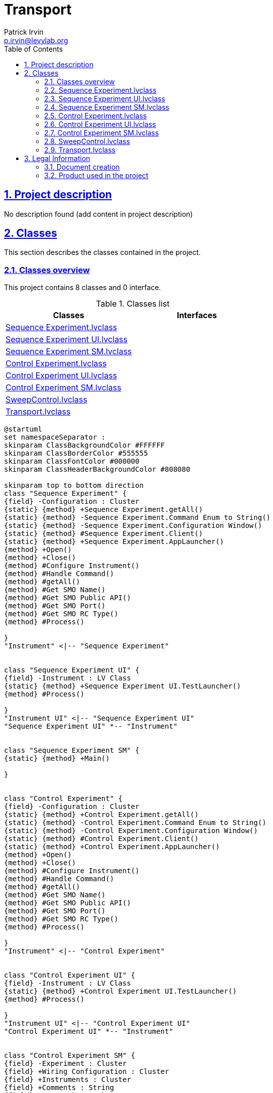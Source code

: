 = Transport
Patrick Irvin <p.irvin@levylab.org>
:doctype: book
:toc: left
:imagesdir: Images
:sectnums: 
:toclevels: 2
:sectanchors: 
:sectlinks: 
:chapter-label: Section

== Project description

No description found (add content in project description)

== Classes

This section describes the classes contained in the project.

=== Classes overview

This project contains 8 classes and 0 interface.

.Classes list
[cols="<.<1d,<.<1d", %autowidth, frame=all, grid=all, stripes=none]
|===
|Classes|Interfaces

|<<Sequence Experiment.lvclass>>
|

|<<Sequence Experiment UI.lvclass>>
|

|<<Sequence Experiment SM.lvclass>>
|

|<<Control Experiment.lvclass>>
|

|<<Control Experiment UI.lvclass>>
|

|<<Control Experiment SM.lvclass>>
|

|<<SweepControl.lvclass>>
|

|<<Transport.lvclass>>
|
|===

[plantuml, format="svg", align="center"]
....
@startuml
set namespaceSeparator :
skinparam ClassBackgroundColor #FFFFFF
skinparam ClassBorderColor #555555
skinparam ClassFontColor #000000
skinparam ClassHeaderBackgroundColor #808080

skinparam top to bottom direction
class "Sequence Experiment" {
{field} -Configuration : Cluster
{static} {method} +Sequence Experiment.getAll()
{static} {method} -Sequence Experiment.Command Enum to String()
{static} {method} -Sequence Experiment.Configuration Window()
{static} {method} #Sequence Experiment.Client()
{static} {method} +Sequence Experiment.AppLauncher()
{method} +Open()
{method} +Close()
{method} #Configure Instrument()
{method} #Handle Command()
{method} #getAll()
{method} #Get SMO Name()
{method} #Get SMO Public API()
{method} #Get SMO Port()
{method} #Get SMO RC Type()
{method} #Process()

}
"Instrument" <|-- "Sequence Experiment"


class "Sequence Experiment UI" {
{field} -Instrument : LV Class
{static} {method} +Sequence Experiment UI.TestLauncher()
{method} #Process()

}
"Instrument UI" <|-- "Sequence Experiment UI"
"Sequence Experiment UI" *-- "Instrument"


class "Sequence Experiment SM" {
{static} {method} +Main()

}


class "Control Experiment" {
{field} -Configuration : Cluster
{static} {method} +Control Experiment.getAll()
{static} {method} -Control Experiment.Command Enum to String()
{static} {method} -Control Experiment.Configuration Window()
{static} {method} #Control Experiment.Client()
{static} {method} +Control Experiment.AppLauncher()
{method} +Open()
{method} +Close()
{method} #Configure Instrument()
{method} #Handle Command()
{method} #getAll()
{method} #Get SMO Name()
{method} #Get SMO Public API()
{method} #Get SMO Port()
{method} #Get SMO RC Type()
{method} #Process()

}
"Instrument" <|-- "Control Experiment"


class "Control Experiment UI" {
{field} -Instrument : LV Class
{static} {method} +Control Experiment UI.TestLauncher()
{method} #Process()

}
"Instrument UI" <|-- "Control Experiment UI"
"Control Experiment UI" *-- "Instrument"


class "Control Experiment SM" {
{field} -Experiment : Cluster
{field} +Wiring Configuration : Cluster
{field} +Instruments : Cluster
{field} +Comments : String
{field} -DAT Path : Path
{field} -dictionary : Datalog
{field} -AWS Credentials : Path
{field} -File Path : Path
{field} -Device Description : String
{static} {method} +Generate Comments()
{static} {method} +Comments.Add D()
{static} {method} +Comments.Add Wiring Description()
{static} {method} +Comments.Add Experiment Description()
{static} {method} +Comments.Add Sweep Description()
{static} {method} +Comments.Add Lockin Description()
{static} {method} +Comments.Create Lockin AO Description()
{static} {method} +Comments.Create Lockin REF Description()
{static} {method} +Comments.Create Lockin Sampling Description()
{static} {method} +D()
{static} {method} +Instrument Class Paths()
{static} {method} +Get Date Time ISO()
{static} {method} +Get Date Time For Filename()
{static} {method} +Find File()
{static} {method} +Load Instrument Classes()
{static} {method} +Multiply Gains()
{static} {method} +ElectrodesLabelsToPickeringChannels()
{static} {method} +Number to Letter()
{static} {method} +Letter to Number()
{static} {method} +DBL Variant or Array Variant to Array()
{static} {method} +D()
{static} {method} +Compare With Pr()
{static} {method} +Reset Counter()
{static} {method} +Open Experiment VI()
{static} {method} +Open Lockin()
{static} {method} +GetLocalComputerName()
{static} {method} +Initialize KH Array()
{static} {method} +Append Dictionary Element()
{static} {method} +Close Dictionary()
{static} {method} +Erase Comments()
{static} {method} +Get Channel Indices()
{static} {method} +Move Existing Config Files()
{static} {method} +Class XML FGV()
{static} {method} +Control Experiment FGV()
{static} {method} +Create Transport DAT File()
{static} {method} +Save Transport DAT File()
{static} {method} +Save Transport DAT File 2D()
{static} {method} +Save Transport ITX File()
{static} {method} +Save Transport TDMS File()
{static} {method} +Upload to S3()
{static} {method} +Save JSON File()
{static} {method} +Pickering 4 Wire PPMS DR Asynchronous()
{static} {method} +Pickering 4 Wire Asynchronous()
{static} {method} +PickeringReadConfig Asynchronous()
{static} {method} +PickeringWriteConfig Asynchronous()
{static} {method} +Asana Dictionary Get Value()
{static} {method} +Asana Dictionary Tasks Get Value()
{static} {method} +Test Upload to S3()
{static} {method} +Test Write()
{static} {method} +Control Experiment SM()
{static} {method} +Tree()

}
"Control Experiment SM" *-- "Instrument.KH7008"
"Control Experiment SM" *-- "Instrument.Lockin"
"Control Experiment SM" *-- "Instrument.Cryostat"
"Control Experiment SM" *-- "Instrument.CBridge"
"Control Experiment SM" *-- "Instrument.OpticalDelayLine"
"Control Experiment SM" *-- "Instrument.Strain"
"Control Experiment SM" *-- "Instrument.VNA"


class "SweepControl" {
{field} -Scan control : Array of Cluster
{field} -Scan parameters : Array of Cluster
{field} -Post action (indexing priority) : Array of Enum {}
{field} -Experiment : Enum {}
{field} -Sorted scan control : Array of Cluster
{field} +Sorted scan parameters : Array of Cluster
{field} +Parameter (Now) : Double Float
{field} +Control Experiment : LV Class
{field} -Scan parameters 2 : Array of Cluster
{field} -Sorted scan parameters 2 : Array of Cluster
{field} -Scan Parameters (now) : Cluster
{field} -Indices : Cluster
{field} -Stop? : Boolean
{field} -Sweep Lockin Array : Array of Cluster
{static} {method} +AppendDBLtoComments()
{static} {method} +Post action()
{static} {method} +Scan action()
{static} {method} +Sort Scan Parameters()
{static} {method} +Create Scan()
{static} {method} +Sweep Control Inner Loop()
{static} {method} +D-Lockin()
{static} {method} +Take Measurement()
{static} {method} +Sweep Control()
{static} {method} +Continuous B sweep()
{static} {method} +Sweep Control Cartesian()
{static} {method} +Sweep Control Loop()
{static} {method} +SweepControl.TestLauncher()
{method} #Process()

}
"SMO" <|-- "SweepControl"
"SweepControl" *-- "Control Experiment SM"


class "Transport" {
{field} +Dependencies : Cluster
{field} -Notifier : Notifier
{static} {method} +Add Braces String()
{static} {method} +Add Braces Array()
{static} {method} +Add Braces()
{static} {method} +Calculate R and G - Four Terminal()
{static} {method} +Calculate R and G - Two Terminal()
{static} {method} +Decimate and Filter()
{static} {method} +GraphLockin_vs_Parameter()
{static} {method} +2D Results to X and Y Arrays()
{static} {method} +Create Keys (AI)()
{static} {method} +Create Keys (AO)()
{static} {method} +Exec State to Append()
{static} {method} +Append Waveform if new()
{static} {method} +IV()
{static} {method} +IV_Sweep()
{static} {method} +Lockin_time()
{static} {method} +Lockin_Vsg()
{static} {method} +Lockin_sweep()
{static} {method} +Lockin_AIWFM_time()
{static} {method} +Lockin()
{static} {method} +THz_TimeDelay()
{static} {method} +Sweep_AIWFM_time()
{static} {method} +Temp Sweep Control()

}
"Transport" *-- "SweepControl"
"Transport" *-- "Control Experiment SM"



@enduml
....

=== Sequence Experiment.lvclass

*Responsibility:*
+++LevyLab Instrument based on JKI SMO (by val).+++


*Version:* 1.0.0.0

[plantuml, format="svg", align="center"]
....
@startuml
set namespaceSeparator :
skinparam ClassBackgroundColor #FFFFFF
skinparam ClassBorderColor #555555
skinparam ClassFontColor #000000
skinparam ClassHeaderBackgroundColor #808080

skinparam top to bottom direction
class "Sequence Experiment" {
{field} -Configuration : Cluster
{static} {method} +Sequence Experiment.getAll()
{static} {method} -Sequence Experiment.Command Enum to String()
{static} {method} -Sequence Experiment.Configuration Window()
{static} {method} #Sequence Experiment.Client()
{static} {method} +Sequence Experiment.AppLauncher()
{method} +Open()
{method} +Close()
{method} #Configure Instrument()
{method} #Handle Command()
{method} #getAll()
{method} #Get SMO Name()
{method} #Get SMO Public API()
{method} #Get SMO Port()
{method} #Get SMO RC Type()
{method} #Process()

}
"Instrument" <|-- "Sequence Experiment"



@enduml
....

.Functions (non private scope only)
[cols="<.<4d,<.<8a,<.<12d,<.<1a,<.<1a,<.<1a", %autowidth, frame=all, grid=all, stripes=none]
|===
|Name|Connector pane|Description|S.|R.|I.

|Open
|:imgpath: Sequence_Experiment.lvclass_Open.vi__.png
image:{imgpath}[Sequence Experiment.lvclass:Open.vi]
|No description found (add content in vi description)
|:imgpath: empty.png
image:{imgpath}[empty.png]
|:imgpath: empty.png
image:{imgpath}[empty.png]
|:imgpath: empty.png
image:{imgpath}[empty.png]

|Close
|:imgpath: Sequence_Experiment.lvclass_Close.vi__.png
image:{imgpath}[Sequence Experiment.lvclass:Close.vi]
|No description found (add content in vi description)
|:imgpath: empty.png
image:{imgpath}[empty.png]
|:imgpath: empty.png
image:{imgpath}[empty.png]
|:imgpath: empty.png
image:{imgpath}[empty.png]

|Sequence Experiment.getAll
|:imgpath: Sequence_Experiment.lvclass_Sequence_Experiment.getAll.vi__.png
image:{imgpath}[Sequence Experiment.lvclass:Sequence Experiment.getAll.vi]
|No description found (add content in vi description)
|:imgpath: empty.png
image:{imgpath}[empty.png]
|:imgpath: empty.png
image:{imgpath}[empty.png]
|:imgpath: empty.png
image:{imgpath}[empty.png]

|Configure Instrument
|:imgpath: Sequence_Experiment.lvclass_Configure_Instrument.vi__.png
image:{imgpath}[Sequence Experiment.lvclass:Configure Instrument.vi]
|No description found (add content in vi description)
|:imgpath: scope-protected.png
image:{imgpath}[scope-protected.png]
|:imgpath: empty.png
image:{imgpath}[empty.png]
|:imgpath: empty.png
image:{imgpath}[empty.png]

|Handle Command
|:imgpath: Sequence_Experiment.lvclass_Handle_Command.vi__.png
image:{imgpath}[Sequence Experiment.lvclass:Handle Command.vi]
|No description found (add content in vi description)
|:imgpath: scope-protected.png
image:{imgpath}[scope-protected.png]
|:imgpath: empty.png
image:{imgpath}[empty.png]
|:imgpath: empty.png
image:{imgpath}[empty.png]

|getAll
|:imgpath: Sequence_Experiment.lvclass_getAll.vi__.png
image:{imgpath}[Sequence Experiment.lvclass:getAll.vi]
|No description found (add content in vi description)
|:imgpath: scope-protected.png
image:{imgpath}[scope-protected.png]
|:imgpath: empty.png
image:{imgpath}[empty.png]
|:imgpath: empty.png
image:{imgpath}[empty.png]

|Get SMO Name
|:imgpath: Sequence_Experiment.lvclass_Get_SMO_Name.vi__.png
image:{imgpath}[Sequence Experiment.lvclass:Get SMO Name.vi]
|No description found (add content in vi description)
|:imgpath: scope-protected.png
image:{imgpath}[scope-protected.png]
|:imgpath: empty.png
image:{imgpath}[empty.png]
|:imgpath: empty.png
image:{imgpath}[empty.png]

|Get SMO Public API
|:imgpath: Sequence_Experiment.lvclass_Get_SMO_Public_API.vi__.png
image:{imgpath}[Sequence Experiment.lvclass:Get SMO Public API.vi]
|No description found (add content in vi description)
|:imgpath: scope-protected.png
image:{imgpath}[scope-protected.png]
|:imgpath: empty.png
image:{imgpath}[empty.png]
|:imgpath: empty.png
image:{imgpath}[empty.png]

|Get SMO Port
|:imgpath: Sequence_Experiment.lvclass_Get_SMO_Port.vi__.png
image:{imgpath}[Sequence Experiment.lvclass:Get SMO Port.vi]
|No description found (add content in vi description)
|:imgpath: scope-protected.png
image:{imgpath}[scope-protected.png]
|:imgpath: empty.png
image:{imgpath}[empty.png]
|:imgpath: empty.png
image:{imgpath}[empty.png]

|Get SMO RC Type
|:imgpath: Sequence_Experiment.lvclass_Get_SMO_RC_Type.vi__.png
image:{imgpath}[Sequence Experiment.lvclass:Get SMO RC Type.vi]
|No description found (add content in vi description)
|:imgpath: scope-protected.png
image:{imgpath}[scope-protected.png]
|:imgpath: empty.png
image:{imgpath}[empty.png]
|:imgpath: empty.png
image:{imgpath}[empty.png]

|Read Configuration File
|:imgpath: Sequence_Experiment.lvclass_Read_Configuration_File.vi__.png
image:{imgpath}[Sequence Experiment.lvclass:Read Configuration File.vi]
|No description found (add content in vi description)
|:imgpath: scope-protected.png
image:{imgpath}[scope-protected.png]
|:imgpath: empty.png
image:{imgpath}[empty.png]
|:imgpath: empty.png
image:{imgpath}[empty.png]

|Write Configuration File
|:imgpath: Sequence_Experiment.lvclass_Write_Configuration_File.vi__.png
image:{imgpath}[Sequence Experiment.lvclass:Write Configuration File.vi]
|No description found (add content in vi description)
|:imgpath: scope-protected.png
image:{imgpath}[scope-protected.png]
|:imgpath: empty.png
image:{imgpath}[empty.png]
|:imgpath: empty.png
image:{imgpath}[empty.png]

|Sequence Experiment.Client
|:imgpath: Sequence_Experiment.lvclass_Sequence_Experiment.Client.vi__.png
image:{imgpath}[Sequence Experiment.lvclass:Sequence Experiment.Client.vi]
|No description found (add content in vi description)
|:imgpath: scope-protected.png
image:{imgpath}[scope-protected.png]
|:imgpath: empty.png
image:{imgpath}[empty.png]
|:imgpath: empty.png
image:{imgpath}[empty.png]

|Process
|:imgpath: Sequence_Experiment.lvclass_Process.vi__.png
image:{imgpath}[Sequence Experiment.lvclass:Process.vi]
|
+++---------------------------------------------------------------+++
+++JKI State Machine Objects™+++
+++http://jki.net/state-machine-objects/+++
+++Copyright (C) 2005-2015, JKI <info@jki.net>+++
+++ALL RIGHTS RESERVED+++

|:imgpath: scope-protected.png
image:{imgpath}[scope-protected.png]
|:imgpath: reentrancy-shared.png
image:{imgpath}[reentrancy-shared.png]
|:imgpath: empty.png
image:{imgpath}[empty.png]

|Sequence Experiment.AppLauncher
|:imgpath: Sequence_Experiment.lvclass_Sequence_Experiment.AppLauncher.vi__.png
image:{imgpath}[Sequence Experiment.lvclass:Sequence Experiment.AppLauncher.vi]
|No description found (add content in vi description)
|:imgpath: empty.png
image:{imgpath}[empty.png]
|:imgpath: empty.png
image:{imgpath}[empty.png]
|:imgpath: empty.png
image:{imgpath}[empty.png]
|===

**S**cope: image:scope-protected.png[] -> Protected | image:scope-community.png[] -> Community

**R**eentrancy: image:reentrancy-preallocated.png[] -> Preallocated reentrancy | image:reentrancy-shared.png[] -> Shared reentrancy

**I**nlining: image:inlined.png[] -> Inlined

=== Sequence Experiment UI.lvclass

*Responsibility:*
+++LevyLab Instrument UI class that inherits from SMO.UI.+++


*Version:* 1.0.0.0

[plantuml, format="svg", align="center"]
....
@startuml
set namespaceSeparator :
skinparam ClassBackgroundColor #FFFFFF
skinparam ClassBorderColor #555555
skinparam ClassFontColor #000000
skinparam ClassHeaderBackgroundColor #808080

skinparam top to bottom direction
class "Sequence Experiment UI" {
{field} -Instrument : LV Class
{static} {method} +Sequence Experiment UI.TestLauncher()
{method} #Process()

}
"Instrument UI" <|-- "Sequence Experiment UI"
"Sequence Experiment UI" *-- "Instrument"



@enduml
....

.Functions (non private scope only)
[cols="<.<4d,<.<8a,<.<12d,<.<1a,<.<1a,<.<1a", %autowidth, frame=all, grid=all, stripes=none]
|===
|Name|Connector pane|Description|S.|R.|I.

|Process
|:imgpath: Sequence_Experiment_UI.lvclass_Process.vi__.png
image:{imgpath}[Sequence Experiment UI.lvclass:Process.vi]
|
+++---------------------------------------------------------------+++
+++JKI State Machine Objects™+++
+++http://jki.net/state-machine-objects/+++
+++Copyright (C) 2005-2015, JKI <info@jki.net>+++
+++ALL RIGHTS RESERVEDJKI State Machine Objects (SMO) 1.0.0.5+++

+++JKI - JKI+++

+++Copyright (c) 2016, JKI+++

|:imgpath: scope-protected.png
image:{imgpath}[scope-protected.png]
|:imgpath: reentrancy-shared.png
image:{imgpath}[reentrancy-shared.png]
|:imgpath: empty.png
image:{imgpath}[empty.png]

|Sequence Experiment UI.TestLauncher
|:imgpath: Sequence_Experiment_UI.lvclass_Sequence_Experiment_UI.TestLauncher.vi__.png
image:{imgpath}[Sequence Experiment UI.lvclass:Sequence Experiment UI.TestLauncher.vi]
|+++JKI State Machine Objects (SMO) 1.0.0.5+++

+++JKI - JKI+++

+++Copyright (c) 2016, JKI+++

|:imgpath: empty.png
image:{imgpath}[empty.png]
|:imgpath: empty.png
image:{imgpath}[empty.png]
|:imgpath: empty.png
image:{imgpath}[empty.png]
|===

**S**cope: image:scope-protected.png[] -> Protected | image:scope-community.png[] -> Community

**R**eentrancy: image:reentrancy-preallocated.png[] -> Preallocated reentrancy | image:reentrancy-shared.png[] -> Shared reentrancy

**I**nlining: image:inlined.png[] -> Inlined

=== Sequence Experiment SM.lvclass

*Responsibility:*
No description found (add content in lvclass description)

*Version:* 1.0.0.0

[plantuml, format="svg", align="center"]
....
@startuml
set namespaceSeparator :
skinparam ClassBackgroundColor #FFFFFF
skinparam ClassBorderColor #555555
skinparam ClassFontColor #000000
skinparam ClassHeaderBackgroundColor #808080

skinparam top to bottom direction
class "Sequence Experiment SM" {
{static} {method} +Main()

}



@enduml
....

.Functions (non private scope only)
[cols="<.<4d,<.<8a,<.<12d,<.<1a,<.<1a,<.<1a", %autowidth, frame=all, grid=all, stripes=none]
|===
|Name|Connector pane|Description|S.|R.|I.

|Main
|:imgpath: Sequence_Experiment_SM.lvclass_Main.vi__.png
image:{imgpath}[Sequence Experiment SM.lvclass:Main.vi]
|No description found (add content in vi description)
|:imgpath: empty.png
image:{imgpath}[empty.png]
|:imgpath: empty.png
image:{imgpath}[empty.png]
|:imgpath: empty.png
image:{imgpath}[empty.png]
|===

**S**cope: image:scope-protected.png[] -> Protected | image:scope-community.png[] -> Community

**R**eentrancy: image:reentrancy-preallocated.png[] -> Preallocated reentrancy | image:reentrancy-shared.png[] -> Shared reentrancy

**I**nlining: image:inlined.png[] -> Inlined

=== Control Experiment.lvclass

*Responsibility:*
+++LevyLab Instrument based on JKI SMO (by val).+++


*Version:* 1.0.0.0

[plantuml, format="svg", align="center"]
....
@startuml
set namespaceSeparator :
skinparam ClassBackgroundColor #FFFFFF
skinparam ClassBorderColor #555555
skinparam ClassFontColor #000000
skinparam ClassHeaderBackgroundColor #808080

skinparam top to bottom direction
class "Control Experiment" {
{field} -Configuration : Cluster
{static} {method} +Control Experiment.getAll()
{static} {method} -Control Experiment.Command Enum to String()
{static} {method} -Control Experiment.Configuration Window()
{static} {method} #Control Experiment.Client()
{static} {method} +Control Experiment.AppLauncher()
{method} +Open()
{method} +Close()
{method} #Configure Instrument()
{method} #Handle Command()
{method} #getAll()
{method} #Get SMO Name()
{method} #Get SMO Public API()
{method} #Get SMO Port()
{method} #Get SMO RC Type()
{method} #Process()

}
"Instrument" <|-- "Control Experiment"



@enduml
....

.Functions (non private scope only)
[cols="<.<4d,<.<8a,<.<12d,<.<1a,<.<1a,<.<1a", %autowidth, frame=all, grid=all, stripes=none]
|===
|Name|Connector pane|Description|S.|R.|I.

|Open
|:imgpath: Control_Experiment.lvclass_Open.vi__.png
image:{imgpath}[Control Experiment.lvclass:Open.vi]
|No description found (add content in vi description)
|:imgpath: empty.png
image:{imgpath}[empty.png]
|:imgpath: empty.png
image:{imgpath}[empty.png]
|:imgpath: empty.png
image:{imgpath}[empty.png]

|Close
|:imgpath: Control_Experiment.lvclass_Close.vi__.png
image:{imgpath}[Control Experiment.lvclass:Close.vi]
|No description found (add content in vi description)
|:imgpath: empty.png
image:{imgpath}[empty.png]
|:imgpath: empty.png
image:{imgpath}[empty.png]
|:imgpath: empty.png
image:{imgpath}[empty.png]

|Control Experiment.getAll
|:imgpath: Control_Experiment.lvclass_Control_Experiment.getAll.vi__.png
image:{imgpath}[Control Experiment.lvclass:Control Experiment.getAll.vi]
|No description found (add content in vi description)
|:imgpath: empty.png
image:{imgpath}[empty.png]
|:imgpath: empty.png
image:{imgpath}[empty.png]
|:imgpath: empty.png
image:{imgpath}[empty.png]

|Configure Instrument
|:imgpath: Control_Experiment.lvclass_Configure_Instrument.vi__.png
image:{imgpath}[Control Experiment.lvclass:Configure Instrument.vi]
|No description found (add content in vi description)
|:imgpath: scope-protected.png
image:{imgpath}[scope-protected.png]
|:imgpath: empty.png
image:{imgpath}[empty.png]
|:imgpath: empty.png
image:{imgpath}[empty.png]

|Handle Command
|:imgpath: Control_Experiment.lvclass_Handle_Command.vi__.png
image:{imgpath}[Control Experiment.lvclass:Handle Command.vi]
|No description found (add content in vi description)
|:imgpath: scope-protected.png
image:{imgpath}[scope-protected.png]
|:imgpath: empty.png
image:{imgpath}[empty.png]
|:imgpath: empty.png
image:{imgpath}[empty.png]

|getAll
|:imgpath: Control_Experiment.lvclass_getAll.vi__.png
image:{imgpath}[Control Experiment.lvclass:getAll.vi]
|No description found (add content in vi description)
|:imgpath: scope-protected.png
image:{imgpath}[scope-protected.png]
|:imgpath: empty.png
image:{imgpath}[empty.png]
|:imgpath: empty.png
image:{imgpath}[empty.png]

|Get SMO Name
|:imgpath: Control_Experiment.lvclass_Get_SMO_Name.vi__.png
image:{imgpath}[Control Experiment.lvclass:Get SMO Name.vi]
|No description found (add content in vi description)
|:imgpath: scope-protected.png
image:{imgpath}[scope-protected.png]
|:imgpath: empty.png
image:{imgpath}[empty.png]
|:imgpath: empty.png
image:{imgpath}[empty.png]

|Get SMO Public API
|:imgpath: Control_Experiment.lvclass_Get_SMO_Public_API.vi__.png
image:{imgpath}[Control Experiment.lvclass:Get SMO Public API.vi]
|No description found (add content in vi description)
|:imgpath: scope-protected.png
image:{imgpath}[scope-protected.png]
|:imgpath: empty.png
image:{imgpath}[empty.png]
|:imgpath: empty.png
image:{imgpath}[empty.png]

|Get SMO Port
|:imgpath: Control_Experiment.lvclass_Get_SMO_Port.vi__.png
image:{imgpath}[Control Experiment.lvclass:Get SMO Port.vi]
|No description found (add content in vi description)
|:imgpath: scope-protected.png
image:{imgpath}[scope-protected.png]
|:imgpath: empty.png
image:{imgpath}[empty.png]
|:imgpath: empty.png
image:{imgpath}[empty.png]

|Get SMO RC Type
|:imgpath: Control_Experiment.lvclass_Get_SMO_RC_Type.vi__.png
image:{imgpath}[Control Experiment.lvclass:Get SMO RC Type.vi]
|No description found (add content in vi description)
|:imgpath: scope-protected.png
image:{imgpath}[scope-protected.png]
|:imgpath: empty.png
image:{imgpath}[empty.png]
|:imgpath: empty.png
image:{imgpath}[empty.png]

|Read Configuration File
|:imgpath: Control_Experiment.lvclass_Read_Configuration_File.vi__.png
image:{imgpath}[Control Experiment.lvclass:Read Configuration File.vi]
|No description found (add content in vi description)
|:imgpath: scope-protected.png
image:{imgpath}[scope-protected.png]
|:imgpath: empty.png
image:{imgpath}[empty.png]
|:imgpath: empty.png
image:{imgpath}[empty.png]

|Write Configuration File
|:imgpath: Control_Experiment.lvclass_Write_Configuration_File.vi__.png
image:{imgpath}[Control Experiment.lvclass:Write Configuration File.vi]
|No description found (add content in vi description)
|:imgpath: scope-protected.png
image:{imgpath}[scope-protected.png]
|:imgpath: empty.png
image:{imgpath}[empty.png]
|:imgpath: empty.png
image:{imgpath}[empty.png]

|Control Experiment.Client
|:imgpath: Control_Experiment.lvclass_Control_Experiment.Client.vi__.png
image:{imgpath}[Control Experiment.lvclass:Control Experiment.Client.vi]
|No description found (add content in vi description)
|:imgpath: scope-protected.png
image:{imgpath}[scope-protected.png]
|:imgpath: empty.png
image:{imgpath}[empty.png]
|:imgpath: empty.png
image:{imgpath}[empty.png]

|Process
|:imgpath: Control_Experiment.lvclass_Process.vi__.png
image:{imgpath}[Control Experiment.lvclass:Process.vi]
|
+++---------------------------------------------------------------+++
+++JKI State Machine Objects™+++
+++http://jki.net/state-machine-objects/+++
+++Copyright (C) 2005-2015, JKI <info@jki.net>+++
+++ALL RIGHTS RESERVED+++

|:imgpath: scope-protected.png
image:{imgpath}[scope-protected.png]
|:imgpath: reentrancy-shared.png
image:{imgpath}[reentrancy-shared.png]
|:imgpath: empty.png
image:{imgpath}[empty.png]

|Control Experiment.AppLauncher
|:imgpath: Control_Experiment.lvclass_Control_Experiment.AppLauncher.vi__.png
image:{imgpath}[Control Experiment.lvclass:Control Experiment.AppLauncher.vi]
|No description found (add content in vi description)
|:imgpath: empty.png
image:{imgpath}[empty.png]
|:imgpath: empty.png
image:{imgpath}[empty.png]
|:imgpath: empty.png
image:{imgpath}[empty.png]
|===

**S**cope: image:scope-protected.png[] -> Protected | image:scope-community.png[] -> Community

**R**eentrancy: image:reentrancy-preallocated.png[] -> Preallocated reentrancy | image:reentrancy-shared.png[] -> Shared reentrancy

**I**nlining: image:inlined.png[] -> Inlined

=== Control Experiment UI.lvclass

*Responsibility:*
+++LevyLab Instrument UI class that inherits from SMO.UI.+++


*Version:* 1.0.0.0

[plantuml, format="svg", align="center"]
....
@startuml
set namespaceSeparator :
skinparam ClassBackgroundColor #FFFFFF
skinparam ClassBorderColor #555555
skinparam ClassFontColor #000000
skinparam ClassHeaderBackgroundColor #808080

skinparam top to bottom direction
class "Control Experiment UI" {
{field} -Instrument : LV Class
{static} {method} +Control Experiment UI.TestLauncher()
{method} #Process()

}
"Instrument UI" <|-- "Control Experiment UI"
"Control Experiment UI" *-- "Instrument"



@enduml
....

.Functions (non private scope only)
[cols="<.<4d,<.<8a,<.<12d,<.<1a,<.<1a,<.<1a", %autowidth, frame=all, grid=all, stripes=none]
|===
|Name|Connector pane|Description|S.|R.|I.

|Process
|:imgpath: Control_Experiment_UI.lvclass_Process.vi__.png
image:{imgpath}[Control Experiment UI.lvclass:Process.vi]
|
+++---------------------------------------------------------------+++
+++JKI State Machine Objects™+++
+++http://jki.net/state-machine-objects/+++
+++Copyright (C) 2005-2015, JKI <info@jki.net>+++
+++ALL RIGHTS RESERVEDJKI State Machine Objects (SMO) 1.0.0.5+++

+++JKI - JKI+++

+++Copyright (c) 2016, JKI+++

|:imgpath: scope-protected.png
image:{imgpath}[scope-protected.png]
|:imgpath: reentrancy-shared.png
image:{imgpath}[reentrancy-shared.png]
|:imgpath: empty.png
image:{imgpath}[empty.png]

|Control Experiment UI.TestLauncher
|:imgpath: Control_Experiment_UI.lvclass_Control_Experiment_UI.TestLauncher.vi__.png
image:{imgpath}[Control Experiment UI.lvclass:Control Experiment UI.TestLauncher.vi]
|+++JKI State Machine Objects (SMO) 1.0.0.5+++

+++JKI - JKI+++

+++Copyright (c) 2016, JKI+++

|:imgpath: empty.png
image:{imgpath}[empty.png]
|:imgpath: empty.png
image:{imgpath}[empty.png]
|:imgpath: empty.png
image:{imgpath}[empty.png]
|===

**S**cope: image:scope-protected.png[] -> Protected | image:scope-community.png[] -> Community

**R**eentrancy: image:reentrancy-preallocated.png[] -> Preallocated reentrancy | image:reentrancy-shared.png[] -> Shared reentrancy

**I**nlining: image:inlined.png[] -> Inlined

=== Control Experiment SM.lvclass

*Responsibility:*
No description found (add content in lvclass description)

*Version:* 1.0.0.0

[plantuml, format="svg", align="center"]
....
@startuml
set namespaceSeparator :
skinparam ClassBackgroundColor #FFFFFF
skinparam ClassBorderColor #555555
skinparam ClassFontColor #000000
skinparam ClassHeaderBackgroundColor #808080

skinparam top to bottom direction
class "Control Experiment SM" {
{field} -Experiment : Cluster
{field} +Wiring Configuration : Cluster
{field} +Instruments : Cluster
{field} +Comments : String
{field} -DAT Path : Path
{field} -dictionary : Datalog
{field} -AWS Credentials : Path
{field} -File Path : Path
{field} -Device Description : String
{static} {method} +Generate Comments()
{static} {method} +Comments.Add D()
{static} {method} +Comments.Add Wiring Description()
{static} {method} +Comments.Add Experiment Description()
{static} {method} +Comments.Add Sweep Description()
{static} {method} +Comments.Add Lockin Description()
{static} {method} +Comments.Create Lockin AO Description()
{static} {method} +Comments.Create Lockin REF Description()
{static} {method} +Comments.Create Lockin Sampling Description()
{static} {method} +D()
{static} {method} +Instrument Class Paths()
{static} {method} +Get Date Time ISO()
{static} {method} +Get Date Time For Filename()
{static} {method} +Find File()
{static} {method} +Load Instrument Classes()
{static} {method} +Multiply Gains()
{static} {method} +ElectrodesLabelsToPickeringChannels()
{static} {method} +Number to Letter()
{static} {method} +Letter to Number()
{static} {method} +DBL Variant or Array Variant to Array()
{static} {method} +D()
{static} {method} +Compare With Pr()
{static} {method} +Reset Counter()
{static} {method} +Open Experiment VI()
{static} {method} +Open Lockin()
{static} {method} +GetLocalComputerName()
{static} {method} +Initialize KH Array()
{static} {method} +Append Dictionary Element()
{static} {method} +Close Dictionary()
{static} {method} +Erase Comments()
{static} {method} +Get Channel Indices()
{static} {method} +Move Existing Config Files()
{static} {method} +Class XML FGV()
{static} {method} +Control Experiment FGV()
{static} {method} +Create Transport DAT File()
{static} {method} +Save Transport DAT File()
{static} {method} +Save Transport DAT File 2D()
{static} {method} +Save Transport ITX File()
{static} {method} +Save Transport TDMS File()
{static} {method} +Upload to S3()
{static} {method} +Save JSON File()
{static} {method} +Pickering 4 Wire PPMS DR Asynchronous()
{static} {method} +Pickering 4 Wire Asynchronous()
{static} {method} +PickeringReadConfig Asynchronous()
{static} {method} +PickeringWriteConfig Asynchronous()
{static} {method} +Asana Dictionary Get Value()
{static} {method} +Asana Dictionary Tasks Get Value()
{static} {method} +Test Upload to S3()
{static} {method} +Test Write()
{static} {method} +Control Experiment SM()
{static} {method} +Tree()

}
"Control Experiment SM" *-- "Instrument.KH7008"
"Control Experiment SM" *-- "Instrument.Lockin"
"Control Experiment SM" *-- "Instrument.Cryostat"
"Control Experiment SM" *-- "Instrument.CBridge"
"Control Experiment SM" *-- "Instrument.OpticalDelayLine"
"Control Experiment SM" *-- "Instrument.Strain"
"Control Experiment SM" *-- "Instrument.VNA"



@enduml
....

.Functions (non private scope only)
[cols="<.<4d,<.<8a,<.<12d,<.<1a,<.<1a,<.<1a", %autowidth, frame=all, grid=all, stripes=none]
|===
|Name|Connector pane|Description|S.|R.|I.

|Generate Comments
|:imgpath: Control_Experiment_SM.lvclass_Generate_Comments.vi__.png
image:{imgpath}[Control Experiment SM.lvclass:Generate Comments.vi]
|No description found (add content in vi description)
|:imgpath: empty.png
image:{imgpath}[empty.png]
|:imgpath: empty.png
image:{imgpath}[empty.png]
|:imgpath: empty.png
image:{imgpath}[empty.png]

|Comments.Add Device Description
|:imgpath: Control_Experiment_SM.lvclass_Comments.Add_Device_Description.vi__.png
image:{imgpath}[Control Experiment SM.lvclass:Comments.Add Device Description.vi]
|No description found (add content in vi description)
|:imgpath: empty.png
image:{imgpath}[empty.png]
|:imgpath: empty.png
image:{imgpath}[empty.png]
|:imgpath: empty.png
image:{imgpath}[empty.png]

|Comments.Add Wiring Description
|:imgpath: Control_Experiment_SM.lvclass_Comments.Add_Wiring_Description.vi__.png
image:{imgpath}[Control Experiment SM.lvclass:Comments.Add Wiring Description.vi]
|No description found (add content in vi description)
|:imgpath: empty.png
image:{imgpath}[empty.png]
|:imgpath: empty.png
image:{imgpath}[empty.png]
|:imgpath: empty.png
image:{imgpath}[empty.png]

|Comments.Add Experiment Description
|:imgpath: Control_Experiment_SM.lvclass_Comments.Add_Experiment_Description.vi__.png
image:{imgpath}[Control Experiment SM.lvclass:Comments.Add Experiment Description.vi]
|No description found (add content in vi description)
|:imgpath: empty.png
image:{imgpath}[empty.png]
|:imgpath: empty.png
image:{imgpath}[empty.png]
|:imgpath: empty.png
image:{imgpath}[empty.png]

|Comments.Add Sweep Description
|:imgpath: Control_Experiment_SM.lvclass_Comments.Add_Sweep_Description.vi__.png
image:{imgpath}[Control Experiment SM.lvclass:Comments.Add Sweep Description.vi]
|No description found (add content in vi description)
|:imgpath: empty.png
image:{imgpath}[empty.png]
|:imgpath: empty.png
image:{imgpath}[empty.png]
|:imgpath: empty.png
image:{imgpath}[empty.png]

|Comments.Add Lockin Description
|:imgpath: Control_Experiment_SM.lvclass_Comments.Add_Lockin_Description.vi__.png
image:{imgpath}[Control Experiment SM.lvclass:Comments.Add Lockin Description.vi]
|No description found (add content in vi description)
|:imgpath: empty.png
image:{imgpath}[empty.png]
|:imgpath: empty.png
image:{imgpath}[empty.png]
|:imgpath: empty.png
image:{imgpath}[empty.png]

|Comments.Create Lockin AO Description
|:imgpath: Control_Experiment_SM.lvclass_Comments.Create_Lockin_AO_Description.vi__.png
image:{imgpath}[Control Experiment SM.lvclass:Comments.Create Lockin AO Description.vi]
|No description found (add content in vi description)
|:imgpath: empty.png
image:{imgpath}[empty.png]
|:imgpath: empty.png
image:{imgpath}[empty.png]
|:imgpath: empty.png
image:{imgpath}[empty.png]

|Comments.Create Lockin REF Description
|:imgpath: Control_Experiment_SM.lvclass_Comments.Create_Lockin_REF_Description.vi__.png
image:{imgpath}[Control Experiment SM.lvclass:Comments.Create Lockin REF Description.vi]
|No description found (add content in vi description)
|:imgpath: empty.png
image:{imgpath}[empty.png]
|:imgpath: empty.png
image:{imgpath}[empty.png]
|:imgpath: empty.png
image:{imgpath}[empty.png]

|Comments.Create Lockin Sampling Description
|:imgpath: Control_Experiment_SM.lvclass_Comments.Create_Lockin_Sampling_Description.vi__.png
image:{imgpath}[Control Experiment SM.lvclass:Comments.Create Lockin Sampling Description.vi]
|No description found (add content in vi description)
|:imgpath: empty.png
image:{imgpath}[empty.png]
|:imgpath: empty.png
image:{imgpath}[empty.png]
|:imgpath: empty.png
image:{imgpath}[empty.png]

|Device and User DSC Paths
|:imgpath: Control_Experiment_SM.lvclass_Device_and_User_DSC_Paths.vi__.png
image:{imgpath}[Control Experiment SM.lvclass:Device and User DSC Paths.vi]
|No description found (add content in vi description)
|:imgpath: empty.png
image:{imgpath}[empty.png]
|:imgpath: empty.png
image:{imgpath}[empty.png]
|:imgpath: empty.png
image:{imgpath}[empty.png]

|Instrument Class Paths
|:imgpath: Control_Experiment_SM.lvclass_Instrument_Class_Paths.vi__.png
image:{imgpath}[Control Experiment SM.lvclass:Instrument Class Paths.vi]
|No description found (add content in vi description)
|:imgpath: empty.png
image:{imgpath}[empty.png]
|:imgpath: empty.png
image:{imgpath}[empty.png]
|:imgpath: empty.png
image:{imgpath}[empty.png]

|Get Date Time ISO
|:imgpath: Control_Experiment_SM.lvclass_Get_Date_Time_ISO.vi__.png
image:{imgpath}[Control Experiment SM.lvclass:Get Date Time ISO.vi]
|No description found (add content in vi description)
|:imgpath: empty.png
image:{imgpath}[empty.png]
|:imgpath: empty.png
image:{imgpath}[empty.png]
|:imgpath: empty.png
image:{imgpath}[empty.png]

|Get Date Time For Filename
|:imgpath: Control_Experiment_SM.lvclass_Get_Date_Time_For_Filename.vi__.png
image:{imgpath}[Control Experiment SM.lvclass:Get Date Time For Filename.vi]
|No description found (add content in vi description)
|:imgpath: empty.png
image:{imgpath}[empty.png]
|:imgpath: empty.png
image:{imgpath}[empty.png]
|:imgpath: empty.png
image:{imgpath}[empty.png]

|Find File
|:imgpath: Control_Experiment_SM.lvclass_Find_File.vi__.png
image:{imgpath}[Control Experiment SM.lvclass:Find File.vi]
|No description found (add content in vi description)
|:imgpath: empty.png
image:{imgpath}[empty.png]
|:imgpath: empty.png
image:{imgpath}[empty.png]
|:imgpath: empty.png
image:{imgpath}[empty.png]

|Load Instrument Classes
|:imgpath: Control_Experiment_SM.lvclass_Load_Instrument_Classes.vi__.png
image:{imgpath}[Control Experiment SM.lvclass:Load Instrument Classes.vi]
|No description found (add content in vi description)
|:imgpath: empty.png
image:{imgpath}[empty.png]
|:imgpath: empty.png
image:{imgpath}[empty.png]
|:imgpath: empty.png
image:{imgpath}[empty.png]

|Multiply Gains
|:imgpath: Control_Experiment_SM.lvclass_Multiply_Gains.vi__.png
image:{imgpath}[Control Experiment SM.lvclass:Multiply Gains.vi]
|No description found (add content in vi description)
|:imgpath: empty.png
image:{imgpath}[empty.png]
|:imgpath: empty.png
image:{imgpath}[empty.png]
|:imgpath: empty.png
image:{imgpath}[empty.png]

|ElectrodesLabelsToPickeringChannels
|:imgpath: Control_Experiment_SM.lvclass_ElectrodesLabelsToPickeringChannels.vi__.png
image:{imgpath}[Control Experiment SM.lvclass:ElectrodesLabelsToPickeringChannels.vi]
|No description found (add content in vi description)
|:imgpath: empty.png
image:{imgpath}[empty.png]
|:imgpath: empty.png
image:{imgpath}[empty.png]
|:imgpath: empty.png
image:{imgpath}[empty.png]

|Number to Letter
|:imgpath: Control_Experiment_SM.lvclass_Number_to_Letter.vi__.png
image:{imgpath}[Control Experiment SM.lvclass:Number to Letter.vi]
|No description found (add content in vi description)
|:imgpath: empty.png
image:{imgpath}[empty.png]
|:imgpath: empty.png
image:{imgpath}[empty.png]
|:imgpath: empty.png
image:{imgpath}[empty.png]

|Letter to Number
|:imgpath: Control_Experiment_SM.lvclass_Letter_to_Number.vi__.png
image:{imgpath}[Control Experiment SM.lvclass:Letter to Number.vi]
|No description found (add content in vi description)
|:imgpath: empty.png
image:{imgpath}[empty.png]
|:imgpath: empty.png
image:{imgpath}[empty.png]
|:imgpath: empty.png
image:{imgpath}[empty.png]

|DBL Variant or Array Variant to Array
|:imgpath: Control_Experiment_SM.lvclass_DBL_Variant_or_Array_Variant_to_Array.vi__.png
image:{imgpath}[Control Experiment SM.lvclass:DBL Variant or Array Variant to Array.vi]
|No description found (add content in vi description)
|:imgpath: empty.png
image:{imgpath}[empty.png]
|:imgpath: empty.png
image:{imgpath}[empty.png]
|:imgpath: empty.png
image:{imgpath}[empty.png]

|Device and User PGSQL Paths
|:imgpath: Control_Experiment_SM.lvclass_Device_and_User_PGSQL_Paths.vi__.png
image:{imgpath}[Control Experiment SM.lvclass:Device and User PGSQL Paths.vi]
|No description found (add content in vi description)
|:imgpath: empty.png
image:{imgpath}[empty.png]
|:imgpath: empty.png
image:{imgpath}[empty.png]
|:imgpath: empty.png
image:{imgpath}[empty.png]

|Compare With Previous
|:imgpath: Control_Experiment_SM.lvclass_Compare_With_Previous.vi__.png
image:{imgpath}[Control Experiment SM.lvclass:Compare With Previous.vi]
|No description found (add content in vi description)
|:imgpath: empty.png
image:{imgpath}[empty.png]
|:imgpath: reentrancy-preallocated.png
image:{imgpath}[reentrancy-preallocated.png]
|:imgpath: empty.png
image:{imgpath}[empty.png]

|Reset Counter
|:imgpath: Control_Experiment_SM.lvclass_Reset_Counter.vi__.png
image:{imgpath}[Control Experiment SM.lvclass:Reset Counter.vi]
|No description found (add content in vi description)
|:imgpath: empty.png
image:{imgpath}[empty.png]
|:imgpath: empty.png
image:{imgpath}[empty.png]
|:imgpath: empty.png
image:{imgpath}[empty.png]

|Open Experiment VI
|:imgpath: Control_Experiment_SM.lvclass_Open_Experiment_VI.vi__.png
image:{imgpath}[Control Experiment SM.lvclass:Open Experiment VI.vi]
|No description found (add content in vi description)
|:imgpath: empty.png
image:{imgpath}[empty.png]
|:imgpath: empty.png
image:{imgpath}[empty.png]
|:imgpath: empty.png
image:{imgpath}[empty.png]

|Open Lockin
|:imgpath: Control_Experiment_SM.lvclass_Open_Lockin.vi__.png
image:{imgpath}[Control Experiment SM.lvclass:Open Lockin.vi]
|No description found (add content in vi description)
|:imgpath: empty.png
image:{imgpath}[empty.png]
|:imgpath: empty.png
image:{imgpath}[empty.png]
|:imgpath: empty.png
image:{imgpath}[empty.png]

|GetLocalComputerName
|:imgpath: Control_Experiment_SM.lvclass_GetLocalComputerName.vi__.png
image:{imgpath}[Control Experiment SM.lvclass:GetLocalComputerName.vi]
|No description found (add content in vi description)
|:imgpath: empty.png
image:{imgpath}[empty.png]
|:imgpath: empty.png
image:{imgpath}[empty.png]
|:imgpath: empty.png
image:{imgpath}[empty.png]

|Initialize KH Array
|:imgpath: Control_Experiment_SM.lvclass_Initialize_KH_Array.vi__.png
image:{imgpath}[Control Experiment SM.lvclass:Initialize KH Array.vi]
|No description found (add content in vi description)
|:imgpath: empty.png
image:{imgpath}[empty.png]
|:imgpath: empty.png
image:{imgpath}[empty.png]
|:imgpath: empty.png
image:{imgpath}[empty.png]

|Write Dictionary Element
|:imgpath: Control_Experiment_SM.lvclass_Write_Dictionary_Element.vi__.png
image:{imgpath}[Control Experiment SM.lvclass:Write Dictionary Element.vi]
|No description found (add content in vi description)
|:imgpath: empty.png
image:{imgpath}[empty.png]
|:imgpath: empty.png
image:{imgpath}[empty.png]
|:imgpath: empty.png
image:{imgpath}[empty.png]

|Write Dictionary Elements (Loop)
|:imgpath: Control_Experiment_SM.lvclass_Write_Dictionary_Elements_(Loop).vi__.png
image:{imgpath}[Control Experiment SM.lvclass:Write Dictionary Elements (Loop).vi]
|No description found (add content in vi description)
|:imgpath: empty.png
image:{imgpath}[empty.png]
|:imgpath: empty.png
image:{imgpath}[empty.png]
|:imgpath: empty.png
image:{imgpath}[empty.png]

|Append Dictionary Element
|:imgpath: Control_Experiment_SM.lvclass_Append_Dictionary_Element.vi__.png
image:{imgpath}[Control Experiment SM.lvclass:Append Dictionary Element.vi]
|No description found (add content in vi description)
|:imgpath: empty.png
image:{imgpath}[empty.png]
|:imgpath: empty.png
image:{imgpath}[empty.png]
|:imgpath: empty.png
image:{imgpath}[empty.png]

|Read All Dictionary Elements
|:imgpath: Control_Experiment_SM.lvclass_Read_All_Dictionary_Elements.vi__.png
image:{imgpath}[Control Experiment SM.lvclass:Read All Dictionary Elements.vi]
|No description found (add content in vi description)
|:imgpath: empty.png
image:{imgpath}[empty.png]
|:imgpath: empty.png
image:{imgpath}[empty.png]
|:imgpath: empty.png
image:{imgpath}[empty.png]

|Close Dictionary
|:imgpath: Control_Experiment_SM.lvclass_Close_Dictionary.vi__.png
image:{imgpath}[Control Experiment SM.lvclass:Close Dictionary.vi]
|No description found (add content in vi description)
|:imgpath: empty.png
image:{imgpath}[empty.png]
|:imgpath: empty.png
image:{imgpath}[empty.png]
|:imgpath: empty.png
image:{imgpath}[empty.png]

|Write Experiment Description
|:imgpath: Control_Experiment_SM.lvclass_Write_Experiment_Description.vi__.png
image:{imgpath}[Control Experiment SM.lvclass:Write Experiment Description.vi]
|No description found (add content in vi description)
|:imgpath: empty.png
image:{imgpath}[empty.png]
|:imgpath: reentrancy-preallocated.png
image:{imgpath}[reentrancy-preallocated.png]
|:imgpath: inlined.png
image:{imgpath}[inlined.png]

|Write Experiment Folder
|:imgpath: Control_Experiment_SM.lvclass_Write_Experiment_Folder.vi__.png
image:{imgpath}[Control Experiment SM.lvclass:Write Experiment Folder.vi]
|No description found (add content in vi description)
|:imgpath: empty.png
image:{imgpath}[empty.png]
|:imgpath: empty.png
image:{imgpath}[empty.png]
|:imgpath: empty.png
image:{imgpath}[empty.png]

|Write Sweep Element
|:imgpath: Control_Experiment_SM.lvclass_Write_Sweep_Element.vi__.png
image:{imgpath}[Control Experiment SM.lvclass:Write Sweep Element.vi]
|No description found (add content in vi description)
|:imgpath: empty.png
image:{imgpath}[empty.png]
|:imgpath: empty.png
image:{imgpath}[empty.png]
|:imgpath: empty.png
image:{imgpath}[empty.png]

|Read Device
|:imgpath: Control_Experiment_SM.lvclass_Read_Device.vi__.png
image:{imgpath}[Control Experiment SM.lvclass:Read Device.vi]
|No description found (add content in vi description)
|:imgpath: empty.png
image:{imgpath}[empty.png]
|:imgpath: reentrancy-preallocated.png
image:{imgpath}[reentrancy-preallocated.png]
|:imgpath: inlined.png
image:{imgpath}[inlined.png]

|Read Experiment Path
|:imgpath: Control_Experiment_SM.lvclass_Read_Experiment_Path.vi__.png
image:{imgpath}[Control Experiment SM.lvclass:Read Experiment Path.vi]
|No description found (add content in vi description)
|:imgpath: empty.png
image:{imgpath}[empty.png]
|:imgpath: reentrancy-preallocated.png
image:{imgpath}[reentrancy-preallocated.png]
|:imgpath: inlined.png
image:{imgpath}[inlined.png]

|Read Experiment Description
|:imgpath: Control_Experiment_SM.lvclass_Read_Experiment_Description.vi__.png
image:{imgpath}[Control Experiment SM.lvclass:Read Experiment Description.vi]
|No description found (add content in vi description)
|:imgpath: empty.png
image:{imgpath}[empty.png]
|:imgpath: reentrancy-preallocated.png
image:{imgpath}[reentrancy-preallocated.png]
|:imgpath: inlined.png
image:{imgpath}[inlined.png]

|Erase Comments
|:imgpath: Control_Experiment_SM.lvclass_Erase_Comments.vi__.png
image:{imgpath}[Control Experiment SM.lvclass:Erase Comments.vi]
|No description found (add content in vi description)
|:imgpath: empty.png
image:{imgpath}[empty.png]
|:imgpath: reentrancy-preallocated.png
image:{imgpath}[reentrancy-preallocated.png]
|:imgpath: inlined.png
image:{imgpath}[inlined.png]

|Read Comments
|:imgpath: Control_Experiment_SM.lvclass_Read_Comments.vi__.png
image:{imgpath}[Control Experiment SM.lvclass:Read Comments.vi]
|No description found (add content in vi description)
|:imgpath: empty.png
image:{imgpath}[empty.png]
|:imgpath: reentrancy-preallocated.png
image:{imgpath}[reentrancy-preallocated.png]
|:imgpath: inlined.png
image:{imgpath}[inlined.png]

|Read Instruments
|:imgpath: Control_Experiment_SM.lvclass_Read_Instruments.vi__.png
image:{imgpath}[Control Experiment SM.lvclass:Read Instruments.vi]
|No description found (add content in vi description)
|:imgpath: empty.png
image:{imgpath}[empty.png]
|:imgpath: empty.png
image:{imgpath}[empty.png]
|:imgpath: empty.png
image:{imgpath}[empty.png]

|Get Channel Indices
|:imgpath: Control_Experiment_SM.lvclass_Get_Channel_Indices.vi__.png
image:{imgpath}[Control Experiment SM.lvclass:Get Channel Indices.vi]
|No description found (add content in vi description)
|:imgpath: empty.png
image:{imgpath}[empty.png]
|:imgpath: empty.png
image:{imgpath}[empty.png]
|:imgpath: empty.png
image:{imgpath}[empty.png]

|Read Experiment Configuration
|:imgpath: Control_Experiment_SM.lvclass_Read_Experiment_Configuration.vi__.png
image:{imgpath}[Control Experiment SM.lvclass:Read Experiment Configuration.vi]
|No description found (add content in vi description)
|:imgpath: empty.png
image:{imgpath}[empty.png]
|:imgpath: reentrancy-preallocated.png
image:{imgpath}[reentrancy-preallocated.png]
|:imgpath: inlined.png
image:{imgpath}[inlined.png]

|Read Wiring Configuration
|:imgpath: Control_Experiment_SM.lvclass_Read_Wiring_Configuration.vi__.png
image:{imgpath}[Control Experiment SM.lvclass:Read Wiring Configuration.vi]
|No description found (add content in vi description)
|:imgpath: empty.png
image:{imgpath}[empty.png]
|:imgpath: reentrancy-preallocated.png
image:{imgpath}[reentrancy-preallocated.png]
|:imgpath: inlined.png
image:{imgpath}[inlined.png]

|Write Device Description JSON
|:imgpath: Control_Experiment_SM.lvclass_Write_Device_Description_JSON.vi__.png
image:{imgpath}[Control Experiment SM.lvclass:Write Device Description JSON.vi]
|No description found (add content in vi description)
|:imgpath: empty.png
image:{imgpath}[empty.png]
|:imgpath: reentrancy-preallocated.png
image:{imgpath}[reentrancy-preallocated.png]
|:imgpath: inlined.png
image:{imgpath}[inlined.png]

|Write Experiment Description JSON
|:imgpath: Control_Experiment_SM.lvclass_Write_Experiment_Description_JSON.vi__.png
image:{imgpath}[Control Experiment SM.lvclass:Write Experiment Description JSON.vi]
|No description found (add content in vi description)
|:imgpath: empty.png
image:{imgpath}[empty.png]
|:imgpath: reentrancy-preallocated.png
image:{imgpath}[reentrancy-preallocated.png]
|:imgpath: inlined.png
image:{imgpath}[inlined.png]

|Move Existing Config Files
|:imgpath: Control_Experiment_SM.lvclass_Move_Existing_Config_Files.vi__.png
image:{imgpath}[Control Experiment SM.lvclass:Move Existing Config Files.vi]
|No description found (add content in vi description)
|:imgpath: empty.png
image:{imgpath}[empty.png]
|:imgpath: empty.png
image:{imgpath}[empty.png]
|:imgpath: empty.png
image:{imgpath}[empty.png]

|Class XML FGV
|:imgpath: Control_Experiment_SM.lvclass_Class_XML_FGV.vi__.png
image:{imgpath}[Control Experiment SM.lvclass:Class XML FGV.vi]
|No description found (add content in vi description)
|:imgpath: empty.png
image:{imgpath}[empty.png]
|:imgpath: empty.png
image:{imgpath}[empty.png]
|:imgpath: empty.png
image:{imgpath}[empty.png]

|Control Experiment FGV
|:imgpath: Control_Experiment_SM.lvclass_Control_Experiment_FGV.vi__.png
image:{imgpath}[Control Experiment SM.lvclass:Control Experiment FGV.vi]
|No description found (add content in vi description)
|:imgpath: empty.png
image:{imgpath}[empty.png]
|:imgpath: empty.png
image:{imgpath}[empty.png]
|:imgpath: empty.png
image:{imgpath}[empty.png]

|Read Control Experiment.json
|:imgpath: Control_Experiment_SM.lvclass_Read_Control_Experiment.json.vi__.png
image:{imgpath}[Control Experiment SM.lvclass:Read Control Experiment.json.vi]
|No description found (add content in vi description)
|:imgpath: empty.png
image:{imgpath}[empty.png]
|:imgpath: empty.png
image:{imgpath}[empty.png]
|:imgpath: empty.png
image:{imgpath}[empty.png]

|Create Transport DAT File
|:imgpath: Control_Experiment_SM.lvclass_Create_Transport_DAT_File.vi__.png
image:{imgpath}[Control Experiment SM.lvclass:Create Transport DAT File.vi]
|No description found (add content in vi description)
|:imgpath: empty.png
image:{imgpath}[empty.png]
|:imgpath: empty.png
image:{imgpath}[empty.png]
|:imgpath: empty.png
image:{imgpath}[empty.png]

|Save Transport DAT File
|:imgpath: Control_Experiment_SM.lvclass_Save_Transport_DAT_File.vi__.png
image:{imgpath}[Control Experiment SM.lvclass:Save Transport DAT File.vi]
|No description found (add content in vi description)
|:imgpath: empty.png
image:{imgpath}[empty.png]
|:imgpath: empty.png
image:{imgpath}[empty.png]
|:imgpath: empty.png
image:{imgpath}[empty.png]

|Save Transport DAT File 2D
|:imgpath: Control_Experiment_SM.lvclass_Save_Transport_DAT_File_2D.vi__.png
image:{imgpath}[Control Experiment SM.lvclass:Save Transport DAT File 2D.vi]
|No description found (add content in vi description)
|:imgpath: empty.png
image:{imgpath}[empty.png]
|:imgpath: empty.png
image:{imgpath}[empty.png]
|:imgpath: empty.png
image:{imgpath}[empty.png]

|Save Transport ITX File
|:imgpath: Control_Experiment_SM.lvclass_Save_Transport_ITX_File.vi__.png
image:{imgpath}[Control Experiment SM.lvclass:Save Transport ITX File.vi]
|No description found (add content in vi description)
|:imgpath: empty.png
image:{imgpath}[empty.png]
|:imgpath: empty.png
image:{imgpath}[empty.png]
|:imgpath: empty.png
image:{imgpath}[empty.png]

|Save Transport TDMS File
|:imgpath: Control_Experiment_SM.lvclass_Save_Transport_TDMS_File.vi__.png
image:{imgpath}[Control Experiment SM.lvclass:Save Transport TDMS File.vi]
|No description found (add content in vi description)
|:imgpath: empty.png
image:{imgpath}[empty.png]
|:imgpath: empty.png
image:{imgpath}[empty.png]
|:imgpath: empty.png
image:{imgpath}[empty.png]

|Upload to S3
|:imgpath: Control_Experiment_SM.lvclass_Upload_to_S3.vi__.png
image:{imgpath}[Control Experiment SM.lvclass:Upload to S3.vi]
|No description found (add content in vi description)
|:imgpath: empty.png
image:{imgpath}[empty.png]
|:imgpath: empty.png
image:{imgpath}[empty.png]
|:imgpath: empty.png
image:{imgpath}[empty.png]

|Save JSON File
|:imgpath: Control_Experiment_SM.lvclass_Save_JSON_File.vi__.png
image:{imgpath}[Control Experiment SM.lvclass:Save JSON File.vi]
|No description found (add content in vi description)
|:imgpath: empty.png
image:{imgpath}[empty.png]
|:imgpath: empty.png
image:{imgpath}[empty.png]
|:imgpath: empty.png
image:{imgpath}[empty.png]

|Pickering 4 Wire PPMS DR Asynchronous
|:imgpath: Control_Experiment_SM.lvclass_Pickering_4_Wire_PPMS_DR_Asynchronous.vi__.png
image:{imgpath}[Control Experiment SM.lvclass:Pickering 4 Wire PPMS DR Asynchronous.vi]
|No description found (add content in vi description)
|:imgpath: empty.png
image:{imgpath}[empty.png]
|:imgpath: empty.png
image:{imgpath}[empty.png]
|:imgpath: empty.png
image:{imgpath}[empty.png]

|Pickering 4 Wire Asynchronous
|:imgpath: Control_Experiment_SM.lvclass_Pickering_4_Wire_Asynchronous.vi__.png
image:{imgpath}[Control Experiment SM.lvclass:Pickering 4 Wire Asynchronous.vi]
|No description found (add content in vi description)
|:imgpath: empty.png
image:{imgpath}[empty.png]
|:imgpath: empty.png
image:{imgpath}[empty.png]
|:imgpath: empty.png
image:{imgpath}[empty.png]

|PickeringReadConfig Asynchronous
|:imgpath: Control_Experiment_SM.lvclass_PickeringReadConfig_Asynchronous.vi__.png
image:{imgpath}[Control Experiment SM.lvclass:PickeringReadConfig Asynchronous.vi]
|No description found (add content in vi description)
|:imgpath: empty.png
image:{imgpath}[empty.png]
|:imgpath: empty.png
image:{imgpath}[empty.png]
|:imgpath: empty.png
image:{imgpath}[empty.png]

|PickeringWriteConfig Asynchronous
|:imgpath: Control_Experiment_SM.lvclass_PickeringWriteConfig_Asynchronous.vi__.png
image:{imgpath}[Control Experiment SM.lvclass:PickeringWriteConfig Asynchronous.vi]
|No description found (add content in vi description)
|:imgpath: empty.png
image:{imgpath}[empty.png]
|:imgpath: empty.png
image:{imgpath}[empty.png]
|:imgpath: empty.png
image:{imgpath}[empty.png]

|Asana Dictionary Get Value
|:imgpath: Control_Experiment_SM.lvclass_Asana_Dictionary_Get_Value.vi__.png
image:{imgpath}[Control Experiment SM.lvclass:Asana Dictionary Get Value.vi]
|No description found (add content in vi description)
|:imgpath: empty.png
image:{imgpath}[empty.png]
|:imgpath: empty.png
image:{imgpath}[empty.png]
|:imgpath: empty.png
image:{imgpath}[empty.png]

|Asana Dictionary Tasks Get Value
|:imgpath: Control_Experiment_SM.lvclass_Asana_Dictionary_Tasks_Get_Value.vi__.png
image:{imgpath}[Control Experiment SM.lvclass:Asana Dictionary Tasks Get Value.vi]
|No description found (add content in vi description)
|:imgpath: empty.png
image:{imgpath}[empty.png]
|:imgpath: empty.png
image:{imgpath}[empty.png]
|:imgpath: empty.png
image:{imgpath}[empty.png]

|Test Upload to S3
|:imgpath: Control_Experiment_SM.lvclass_Test_Upload_to_S3.vi__.png
image:{imgpath}[Control Experiment SM.lvclass:Test Upload to S3.vi]
|No description found (add content in vi description)
|:imgpath: empty.png
image:{imgpath}[empty.png]
|:imgpath: empty.png
image:{imgpath}[empty.png]
|:imgpath: empty.png
image:{imgpath}[empty.png]

|Test Write
|:imgpath: Control_Experiment_SM.lvclass_Test_Write.vi__.png
image:{imgpath}[Control Experiment SM.lvclass:Test Write.vi]
|No description found (add content in vi description)
|:imgpath: empty.png
image:{imgpath}[empty.png]
|:imgpath: empty.png
image:{imgpath}[empty.png]
|:imgpath: empty.png
image:{imgpath}[empty.png]

|Control Experiment SM
|:imgpath: Control_Experiment_SM.lvclass_Control_Experiment_SM.vi__.png
image:{imgpath}[Control Experiment SM.lvclass:Control Experiment SM.vi]
|+++Use this VI to help configure your experiment.+++
+++1. Choose Pickering or Not Pickering+++
+++2. Configure the Electrode control to show which electrode is connected to which lockin+++
+++3. Choose a Label for each electrode to configure Krohn Hite amplifier automatically+++
+++4. Easily set all Krohn Hite channels to be "all ground" or "all differential" mode+++
+++5. Fill out information about you and your device in the lower left corner+++
+++6. When you are finished, or when you want to update the amplifiers, click the "CREATE OUTPUT" button located in upper right. Clicking this button will set the amplifiers, Pickering switch (if you have one), and write information to a functional global variable that you can easily read from elsewhere in your program+++

|:imgpath: empty.png
image:{imgpath}[empty.png]
|:imgpath: empty.png
image:{imgpath}[empty.png]
|:imgpath: empty.png
image:{imgpath}[empty.png]

|Tree
|:imgpath: Control_Experiment_SM.lvclass_Tree.vi__.png
image:{imgpath}[Control Experiment SM.lvclass:Tree.vi]
|No description found (add content in vi description)
|:imgpath: empty.png
image:{imgpath}[empty.png]
|:imgpath: empty.png
image:{imgpath}[empty.png]
|:imgpath: empty.png
image:{imgpath}[empty.png]
|===

**S**cope: image:scope-protected.png[] -> Protected | image:scope-community.png[] -> Community

**R**eentrancy: image:reentrancy-preallocated.png[] -> Preallocated reentrancy | image:reentrancy-shared.png[] -> Shared reentrancy

**I**nlining: image:inlined.png[] -> Inlined

=== SweepControl.lvclass

*Responsibility:*
+++By value SMO class with very small footprint. It includes a process and a launcher.+++


*Version:* 1.0.0.47

[plantuml, format="svg", align="center"]
....
@startuml
set namespaceSeparator :
skinparam ClassBackgroundColor #FFFFFF
skinparam ClassBorderColor #555555
skinparam ClassFontColor #000000
skinparam ClassHeaderBackgroundColor #808080

skinparam top to bottom direction
class "SweepControl" {
{field} -Scan control : Array of Cluster
{field} -Scan parameters : Array of Cluster
{field} -Post action (indexing priority) : Array of Enum {}
{field} -Experiment : Enum {}
{field} -Sorted scan control : Array of Cluster
{field} +Sorted scan parameters : Array of Cluster
{field} +Parameter (Now) : Double Float
{field} +Control Experiment : LV Class
{field} -Scan parameters 2 : Array of Cluster
{field} -Sorted scan parameters 2 : Array of Cluster
{field} -Scan Parameters (now) : Cluster
{field} -Indices : Cluster
{field} -Stop? : Boolean
{field} -Sweep Lockin Array : Array of Cluster
{static} {method} +AppendDBLtoComments()
{static} {method} +Post action()
{static} {method} +Scan action()
{static} {method} +Sort Scan Parameters()
{static} {method} +Create Scan()
{static} {method} +Sweep Control Inner Loop()
{static} {method} +D-Lockin()
{static} {method} +Take Measurement()
{static} {method} +Sweep Control()
{static} {method} +Continuous B sweep()
{static} {method} +Sweep Control Cartesian()
{static} {method} +Sweep Control Loop()
{static} {method} +SweepControl.TestLauncher()
{method} #Process()

}
"SMO" <|-- "SweepControl"
"SweepControl" *-- "Control Experiment SM"



@enduml
....

.Functions (non private scope only)
[cols="<.<4d,<.<8a,<.<12d,<.<1a,<.<1a,<.<1a", %autowidth, frame=all, grid=all, stripes=none]
|===
|Name|Connector pane|Description|S.|R.|I.

|AppendDBLtoComments
|:imgpath: SweepControl.lvclass_AppendDBLtoComments.vi__.png
image:{imgpath}[SweepControl.lvclass:AppendDBLtoComments.vi]
|No description found (add content in vi description)
|:imgpath: empty.png
image:{imgpath}[empty.png]
|:imgpath: empty.png
image:{imgpath}[empty.png]
|:imgpath: empty.png
image:{imgpath}[empty.png]

|Post action
|:imgpath: SweepControl.lvclass_Post_action.vi__.png
image:{imgpath}[SweepControl.lvclass:Post action.vi]
|No description found (add content in vi description)
|:imgpath: empty.png
image:{imgpath}[empty.png]
|:imgpath: empty.png
image:{imgpath}[empty.png]
|:imgpath: empty.png
image:{imgpath}[empty.png]

|Scan action
|:imgpath: SweepControl.lvclass_Scan_action.vi__.png
image:{imgpath}[SweepControl.lvclass:Scan action.vi]
|No description found (add content in vi description)
|:imgpath: empty.png
image:{imgpath}[empty.png]
|:imgpath: empty.png
image:{imgpath}[empty.png]
|:imgpath: empty.png
image:{imgpath}[empty.png]

|Sort Scan Parameters
|:imgpath: SweepControl.lvclass_Sort_Scan_Parameters.vi__.png
image:{imgpath}[SweepControl.lvclass:Sort Scan Parameters.vi]
|No description found (add content in vi description)
|:imgpath: empty.png
image:{imgpath}[empty.png]
|:imgpath: empty.png
image:{imgpath}[empty.png]
|:imgpath: empty.png
image:{imgpath}[empty.png]

|Create Scan
|:imgpath: SweepControl.lvclass_Create_Scan.vi__.png
image:{imgpath}[SweepControl.lvclass:Create Scan.vi]
|No description found (add content in vi description)
|:imgpath: empty.png
image:{imgpath}[empty.png]
|:imgpath: empty.png
image:{imgpath}[empty.png]
|:imgpath: empty.png
image:{imgpath}[empty.png]

|Sweep Control Inner Loop
|:imgpath: SweepControl.lvclass_Sweep_Control_Inner_Loop.vi__.png
image:{imgpath}[SweepControl.lvclass:Sweep Control Inner Loop.vi]
|No description found (add content in vi description)
|:imgpath: empty.png
image:{imgpath}[empty.png]
|:imgpath: empty.png
image:{imgpath}[empty.png]
|:imgpath: empty.png
image:{imgpath}[empty.png]

|D-Lockin
|:imgpath: SweepControl.lvclass_D_Lockin.vi__.png
image:{imgpath}[SweepControl.lvclass:D-Lockin.vi]
|No description found (add content in vi description)
|:imgpath: empty.png
image:{imgpath}[empty.png]
|:imgpath: empty.png
image:{imgpath}[empty.png]
|:imgpath: empty.png
image:{imgpath}[empty.png]

|Read Sorted scan parameters
|:imgpath: SweepControl.lvclass_Read_Sorted_scan_parameters.vi__.png
image:{imgpath}[SweepControl.lvclass:Read Sorted scan parameters.vi]
|No description found (add content in vi description)
|:imgpath: empty.png
image:{imgpath}[empty.png]
|:imgpath: empty.png
image:{imgpath}[empty.png]
|:imgpath: empty.png
image:{imgpath}[empty.png]

|Read Sweep Configuration File
|:imgpath: SweepControl.lvclass_Read_Sweep_Configuration_File.vi__.png
image:{imgpath}[SweepControl.lvclass:Read Sweep Configuration File.vi]
|No description found (add content in vi description)
|:imgpath: empty.png
image:{imgpath}[empty.png]
|:imgpath: empty.png
image:{imgpath}[empty.png]
|:imgpath: empty.png
image:{imgpath}[empty.png]

|Read Sweep Configuration Example
|:imgpath: SweepControl.lvclass_Read_Sweep_Configuration_Example.vi__.png
image:{imgpath}[SweepControl.lvclass:Read Sweep Configuration Example.vi]
|No description found (add content in vi description)
|:imgpath: empty.png
image:{imgpath}[empty.png]
|:imgpath: empty.png
image:{imgpath}[empty.png]
|:imgpath: empty.png
image:{imgpath}[empty.png]

|Read Control Experiment
|:imgpath: SweepControl.lvclass_Read_Control_Experiment.vi__.png
image:{imgpath}[SweepControl.lvclass:Read Control Experiment.vi]
|No description found (add content in vi description)
|:imgpath: empty.png
image:{imgpath}[empty.png]
|:imgpath: reentrancy-preallocated.png
image:{imgpath}[reentrancy-preallocated.png]
|:imgpath: inlined.png
image:{imgpath}[inlined.png]

|Take Measurement
|:imgpath: SweepControl.lvclass_Take_Measurement.vi__.png
image:{imgpath}[SweepControl.lvclass:Take Measurement.vi]
|No description found (add content in vi description)
|:imgpath: empty.png
image:{imgpath}[empty.png]
|:imgpath: empty.png
image:{imgpath}[empty.png]
|:imgpath: empty.png
image:{imgpath}[empty.png]

|Read Parameter (Now)
|:imgpath: SweepControl.lvclass_Read_Parameter_(Now).vi__.png
image:{imgpath}[SweepControl.lvclass:Read Parameter (Now).vi]
|No description found (add content in vi description)
|:imgpath: empty.png
image:{imgpath}[empty.png]
|:imgpath: reentrancy-preallocated.png
image:{imgpath}[reentrancy-preallocated.png]
|:imgpath: inlined.png
image:{imgpath}[inlined.png]

|Read Sweep Control.json
|:imgpath: SweepControl.lvclass_Read_Sweep_Control.json.vi__.png
image:{imgpath}[SweepControl.lvclass:Read Sweep Control.json.vi]
|No description found (add content in vi description)
|:imgpath: empty.png
image:{imgpath}[empty.png]
|:imgpath: empty.png
image:{imgpath}[empty.png]
|:imgpath: empty.png
image:{imgpath}[empty.png]

|Read Continuous B Sweep.json
|:imgpath: SweepControl.lvclass_Read_Continuous_B_Sweep.json.vi__.png
image:{imgpath}[SweepControl.lvclass:Read Continuous B Sweep.json.vi]
|No description found (add content in vi description)
|:imgpath: empty.png
image:{imgpath}[empty.png]
|:imgpath: empty.png
image:{imgpath}[empty.png]
|:imgpath: empty.png
image:{imgpath}[empty.png]

|Sweep Control
|:imgpath: SweepControl.lvclass_Sweep_Control.vi__.png
image:{imgpath}[SweepControl.lvclass:Sweep Control.vi]
|+++- Priority 0 is the fastest loop+++
+++- You can put multiple scan names in one priority.+++
+++- OFF has to be the last priority+++
+++- Choose an Experiment (Lockin_Sweep, IV, etc) to run at each Scan Setting+++
+++- Open the Exeriment subVIs to choose settings+++

|:imgpath: empty.png
image:{imgpath}[empty.png]
|:imgpath: empty.png
image:{imgpath}[empty.png]
|:imgpath: empty.png
image:{imgpath}[empty.png]

|Continuous B sweep
|:imgpath: SweepControl.lvclass_Continuous_B_sweep.vi__.png
image:{imgpath}[SweepControl.lvclass:Continuous B sweep.vi]
|No description found (add content in vi description)
|:imgpath: empty.png
image:{imgpath}[empty.png]
|:imgpath: empty.png
image:{imgpath}[empty.png]
|:imgpath: empty.png
image:{imgpath}[empty.png]

|Sweep Control Cartesian
|:imgpath: SweepControl.lvclass_Sweep_Control_Cartesian.vi__.png
image:{imgpath}[SweepControl.lvclass:Sweep Control Cartesian.vi]
|+++- Priority 0 is the fastest loop+++
+++- You can put multiple scan names in one priority.+++
+++- OFF has to be the last priority+++
+++- Choose an Experiment (Lockin_Sweep, IV, etc) to run at each Scan Setting+++
+++- Open the Exeriment subVIs to choose settings+++

|:imgpath: empty.png
image:{imgpath}[empty.png]
|:imgpath: empty.png
image:{imgpath}[empty.png]
|:imgpath: empty.png
image:{imgpath}[empty.png]

|Sweep Control Loop
|:imgpath: SweepControl.lvclass_Sweep_Control_Loop.vi__.png
image:{imgpath}[SweepControl.lvclass:Sweep Control Loop.vi]
|No description found (add content in vi description)
|:imgpath: empty.png
image:{imgpath}[empty.png]
|:imgpath: empty.png
image:{imgpath}[empty.png]
|:imgpath: empty.png
image:{imgpath}[empty.png]

|SweepControl.TestLauncher
|:imgpath: SweepControl.lvclass_SweepControl.TestLauncher.vi__.png
image:{imgpath}[SweepControl.lvclass:SweepControl.TestLauncher.vi]
|No description found (add content in vi description)
|:imgpath: empty.png
image:{imgpath}[empty.png]
|:imgpath: empty.png
image:{imgpath}[empty.png]
|:imgpath: empty.png
image:{imgpath}[empty.png]

|Process
|:imgpath: SweepControl.lvclass_Process.vi__.png
image:{imgpath}[SweepControl.lvclass:Process.vi]
|
+++---------------------------------------------------------------+++
+++JKI State Machine Objects™+++
+++http://jki.net/state-machine-objects/+++
+++Copyright (C) 2005-2015, JKI <info@jki.net>+++
+++ALL RIGHTS RESERVED+++

|:imgpath: scope-protected.png
image:{imgpath}[scope-protected.png]
|:imgpath: reentrancy-shared.png
image:{imgpath}[reentrancy-shared.png]
|:imgpath: empty.png
image:{imgpath}[empty.png]
|===

**S**cope: image:scope-protected.png[] -> Protected | image:scope-community.png[] -> Community

**R**eentrancy: image:reentrancy-preallocated.png[] -> Preallocated reentrancy | image:reentrancy-shared.png[] -> Shared reentrancy

**I**nlining: image:inlined.png[] -> Inlined

=== Transport.lvclass

*Responsibility:*
No description found (add content in lvclass description)

*Version:* 1.0.0.7

[plantuml, format="svg", align="center"]
....
@startuml
set namespaceSeparator :
skinparam ClassBackgroundColor #FFFFFF
skinparam ClassBorderColor #555555
skinparam ClassFontColor #000000
skinparam ClassHeaderBackgroundColor #808080

skinparam top to bottom direction
class "Transport" {
{field} +Dependencies : Cluster
{field} -Notifier : Notifier
{static} {method} +Add Braces String()
{static} {method} +Add Braces Array()
{static} {method} +Add Braces()
{static} {method} +Calculate R and G - Four Terminal()
{static} {method} +Calculate R and G - Two Terminal()
{static} {method} +Decimate and Filter()
{static} {method} +GraphLockin_vs_Parameter()
{static} {method} +2D Results to X and Y Arrays()
{static} {method} +Create Keys (AI)()
{static} {method} +Create Keys (AO)()
{static} {method} +Exec State to Append()
{static} {method} +Append Waveform if new()
{static} {method} +IV()
{static} {method} +IV_Sweep()
{static} {method} +Lockin_time()
{static} {method} +Lockin_Vsg()
{static} {method} +Lockin_sweep()
{static} {method} +Lockin_AIWFM_time()
{static} {method} +Lockin()
{static} {method} +THz_TimeDelay()
{static} {method} +Sweep_AIWFM_time()
{static} {method} +Temp Sweep Control()

}
"Transport" *-- "SweepControl"
"Transport" *-- "Control Experiment SM"



@enduml
....

.Functions (non private scope only)
[cols="<.<4d,<.<8a,<.<12d,<.<1a,<.<1a,<.<1a", %autowidth, frame=all, grid=all, stripes=none]
|===
|Name|Connector pane|Description|S.|R.|I.

|Add Braces String
|:imgpath: Transport.lvclass_Add_Braces_String.vi__.png
image:{imgpath}[Transport.lvclass:Add Braces String.vi]
|No description found (add content in vi description)
|:imgpath: empty.png
image:{imgpath}[empty.png]
|:imgpath: empty.png
image:{imgpath}[empty.png]
|:imgpath: empty.png
image:{imgpath}[empty.png]

|Add Braces Array
|:imgpath: Transport.lvclass_Add_Braces_Array.vi__.png
image:{imgpath}[Transport.lvclass:Add Braces Array.vi]
|No description found (add content in vi description)
|:imgpath: empty.png
image:{imgpath}[empty.png]
|:imgpath: empty.png
image:{imgpath}[empty.png]
|:imgpath: empty.png
image:{imgpath}[empty.png]

|Calculate R and G - Four Terminal
|:imgpath: Transport.lvclass_Calculate_R_and_G___Four_Terminal.vi__.png
image:{imgpath}[Transport.lvclass:Calculate R and G - Four Terminal.vi]
|No description found (add content in vi description)
|:imgpath: empty.png
image:{imgpath}[empty.png]
|:imgpath: empty.png
image:{imgpath}[empty.png]
|:imgpath: empty.png
image:{imgpath}[empty.png]

|Calculate R and G - Two Terminal
|:imgpath: Transport.lvclass_Calculate_R_and_G___Two_Terminal.vi__.png
image:{imgpath}[Transport.lvclass:Calculate R and G - Two Terminal.vi]
|No description found (add content in vi description)
|:imgpath: empty.png
image:{imgpath}[empty.png]
|:imgpath: empty.png
image:{imgpath}[empty.png]
|:imgpath: empty.png
image:{imgpath}[empty.png]

|Decimate and Filter
|:imgpath: Transport.lvclass_Decimate_and_Filter.vi__.png
image:{imgpath}[Transport.lvclass:Decimate and Filter.vi]
|No description found (add content in vi description)
|:imgpath: empty.png
image:{imgpath}[empty.png]
|:imgpath: empty.png
image:{imgpath}[empty.png]
|:imgpath: empty.png
image:{imgpath}[empty.png]

|GraphLockin_vs_Parameter
|:imgpath: Transport.lvclass_GraphLockin_vs_Parameter.vi__.png
image:{imgpath}[Transport.lvclass:GraphLockin_vs_Parameter.vi]
|No description found (add content in vi description)
|:imgpath: empty.png
image:{imgpath}[empty.png]
|:imgpath: empty.png
image:{imgpath}[empty.png]
|:imgpath: empty.png
image:{imgpath}[empty.png]

|2D Results to X and Y Arrays
|:imgpath: Transport.lvclass_2D_Results_to_X_and_Y_Arrays.vi__.png
image:{imgpath}[Transport.lvclass:2D Results to X and Y Arrays.vi]
|No description found (add content in vi description)
|:imgpath: empty.png
image:{imgpath}[empty.png]
|:imgpath: empty.png
image:{imgpath}[empty.png]
|:imgpath: empty.png
image:{imgpath}[empty.png]

|Create Keys (AI)
|:imgpath: Transport.lvclass_Create_Keys_(AI).vi__.png
image:{imgpath}[Transport.lvclass:Create Keys (AI).vi]
|No description found (add content in vi description)
|:imgpath: empty.png
image:{imgpath}[empty.png]
|:imgpath: empty.png
image:{imgpath}[empty.png]
|:imgpath: empty.png
image:{imgpath}[empty.png]

|Create Keys (AO)
|:imgpath: Transport.lvclass_Create_Keys_(AO).vi__.png
image:{imgpath}[Transport.lvclass:Create Keys (AO).vi]
|No description found (add content in vi description)
|:imgpath: empty.png
image:{imgpath}[empty.png]
|:imgpath: empty.png
image:{imgpath}[empty.png]
|:imgpath: empty.png
image:{imgpath}[empty.png]

|Exec State to Append
|:imgpath: Transport.lvclass_Exec_State_to_Append.vi__.png
image:{imgpath}[Transport.lvclass:Exec State to Append.vi]
|No description found (add content in vi description)
|:imgpath: empty.png
image:{imgpath}[empty.png]
|:imgpath: empty.png
image:{imgpath}[empty.png]
|:imgpath: empty.png
image:{imgpath}[empty.png]

|Append Waveform if new
|:imgpath: Transport.lvclass_Append_Waveform_if_new.vi__.png
image:{imgpath}[Transport.lvclass:Append Waveform if new.vi]
|No description found (add content in vi description)
|:imgpath: empty.png
image:{imgpath}[empty.png]
|:imgpath: empty.png
image:{imgpath}[empty.png]
|:imgpath: empty.png
image:{imgpath}[empty.png]

|Read Dependencies
|:imgpath: Transport.lvclass_Read_Dependencies.vi__.png
image:{imgpath}[Transport.lvclass:Read Dependencies.vi]
|No description found (add content in vi description)
|:imgpath: empty.png
image:{imgpath}[empty.png]
|:imgpath: reentrancy-preallocated.png
image:{imgpath}[reentrancy-preallocated.png]
|:imgpath: inlined.png
image:{imgpath}[inlined.png]

|Write Dependencies
|:imgpath: Transport.lvclass_Write_Dependencies.vi__.png
image:{imgpath}[Transport.lvclass:Write Dependencies.vi]
|No description found (add content in vi description)
|:imgpath: empty.png
image:{imgpath}[empty.png]
|:imgpath: reentrancy-preallocated.png
image:{imgpath}[reentrancy-preallocated.png]
|:imgpath: inlined.png
image:{imgpath}[inlined.png]

|Write notifier
|:imgpath: Transport.lvclass_Write_notifier.vi__.png
image:{imgpath}[Transport.lvclass:Write notifier.vi]
|No description found (add content in vi description)
|:imgpath: empty.png
image:{imgpath}[empty.png]
|:imgpath: reentrancy-preallocated.png
image:{imgpath}[reentrancy-preallocated.png]
|:imgpath: inlined.png
image:{imgpath}[inlined.png]

|Read Lockin_Vsg.json
|:imgpath: Transport.lvclass_Read_Lockin_Vsg.json.vi__.png
image:{imgpath}[Transport.lvclass:Read Lockin_Vsg.json.vi]
|No description found (add content in vi description)
|:imgpath: empty.png
image:{imgpath}[empty.png]
|:imgpath: empty.png
image:{imgpath}[empty.png]
|:imgpath: empty.png
image:{imgpath}[empty.png]

|Read Lockin_Sweep.json
|:imgpath: Transport.lvclass_Read_Lockin_Sweep.json.vi__.png
image:{imgpath}[Transport.lvclass:Read Lockin_Sweep.json.vi]
|No description found (add content in vi description)
|:imgpath: empty.png
image:{imgpath}[empty.png]
|:imgpath: empty.png
image:{imgpath}[empty.png]
|:imgpath: empty.png
image:{imgpath}[empty.png]

|IV
|:imgpath: Transport.lvclass_IV.vi__.png
image:{imgpath}[Transport.lvclass:IV.vi]
|No description found (add content in vi description)
|:imgpath: empty.png
image:{imgpath}[empty.png]
|:imgpath: empty.png
image:{imgpath}[empty.png]
|:imgpath: empty.png
image:{imgpath}[empty.png]

|IV_Sweep
|:imgpath: Transport.lvclass_IV_Sweep.vi__.png
image:{imgpath}[Transport.lvclass:IV_Sweep.vi]
|No description found (add content in vi description)
|:imgpath: empty.png
image:{imgpath}[empty.png]
|:imgpath: empty.png
image:{imgpath}[empty.png]
|:imgpath: empty.png
image:{imgpath}[empty.png]

|Lockin_time
|:imgpath: Transport.lvclass_Lockin_time.vi__.png
image:{imgpath}[Transport.lvclass:Lockin_time.vi]
|No description found (add content in vi description)
|:imgpath: empty.png
image:{imgpath}[empty.png]
|:imgpath: empty.png
image:{imgpath}[empty.png]
|:imgpath: empty.png
image:{imgpath}[empty.png]

|Lockin_Vsg
|:imgpath: Transport.lvclass_Lockin_Vsg.vi__.png
image:{imgpath}[Transport.lvclass:Lockin_Vsg.vi]
|No description found (add content in vi description)
|:imgpath: empty.png
image:{imgpath}[empty.png]
|:imgpath: empty.png
image:{imgpath}[empty.png]
|:imgpath: empty.png
image:{imgpath}[empty.png]

|Lockin_sweep
|:imgpath: Transport.lvclass_Lockin_sweep.vi__.png
image:{imgpath}[Transport.lvclass:Lockin_sweep.vi]
|No description found (add content in vi description)
|:imgpath: empty.png
image:{imgpath}[empty.png]
|:imgpath: empty.png
image:{imgpath}[empty.png]
|:imgpath: empty.png
image:{imgpath}[empty.png]

|Lockin_AIWFM_time
|:imgpath: Transport.lvclass_Lockin_AIWFM_time.vi__.png
image:{imgpath}[Transport.lvclass:Lockin_AIWFM_time.vi]
|No description found (add content in vi description)
|:imgpath: empty.png
image:{imgpath}[empty.png]
|:imgpath: empty.png
image:{imgpath}[empty.png]
|:imgpath: empty.png
image:{imgpath}[empty.png]

|Lockin
|:imgpath: Transport.lvclass_Lockin.vi__.png
image:{imgpath}[Transport.lvclass:Lockin.vi]
|No description found (add content in vi description)
|:imgpath: empty.png
image:{imgpath}[empty.png]
|:imgpath: empty.png
image:{imgpath}[empty.png]
|:imgpath: empty.png
image:{imgpath}[empty.png]

|THz_TimeDelay
|:imgpath: Transport.lvclass_THz_TimeDelay.vi__.png
image:{imgpath}[Transport.lvclass:THz_TimeDelay.vi]
|No description found (add content in vi description)
|:imgpath: empty.png
image:{imgpath}[empty.png]
|:imgpath: empty.png
image:{imgpath}[empty.png]
|:imgpath: empty.png
image:{imgpath}[empty.png]

|Sweep_AIWFM_time
|:imgpath: Transport.lvclass_Sweep_AIWFM_time.vi__.png
image:{imgpath}[Transport.lvclass:Sweep_AIWFM_time.vi]
|No description found (add content in vi description)
|:imgpath: empty.png
image:{imgpath}[empty.png]
|:imgpath: empty.png
image:{imgpath}[empty.png]
|:imgpath: empty.png
image:{imgpath}[empty.png]

|Temp Sweep Control
|:imgpath: Transport.lvclass_Temp_Sweep_Control.vi__.png
image:{imgpath}[Transport.lvclass:Temp Sweep Control.vi]
|No description found (add content in vi description)
|:imgpath: empty.png
image:{imgpath}[empty.png]
|:imgpath: empty.png
image:{imgpath}[empty.png]
|:imgpath: empty.png
image:{imgpath}[empty.png]
|===

**S**cope: image:scope-protected.png[] -> Protected | image:scope-community.png[] -> Community

**R**eentrancy: image:reentrancy-preallocated.png[] -> Preallocated reentrancy | image:reentrancy-shared.png[] -> Shared reentrancy

**I**nlining: image:inlined.png[] -> Inlined

== Legal Information

=== Document creation

This document has been generated using the following tools.

==== Antidoc

Project website: https://wovalab.gitlab.io/open-source/labview-doc-generator/[Antidoc] 

Maintainer website: https://wovalab.com[Wovalab] 

BSD 3-Clause License

Copyright (C) 2019, Wovalab,
All rights reserved.

Redistribution and use in source and binary forms, with or without
modification, are permitted provided that the following conditions are met:

* Redistributions of source code must retain the above copyright notice, this
  list of conditions and the following disclaimer.

* Redistributions in binary form must reproduce the above copyright notice,
  this list of conditions and the following disclaimer in the documentation
  and/or other materials provided with the distribution.

* Neither the name of the copyright holder nor the names of its
  contributors may be used to endorse or promote products derived from
  this software without specific prior written permission.

THIS SOFTWARE IS PROVIDED BY THE COPYRIGHT HOLDERS AND CONTRIBUTORS "AS IS"
AND ANY EXPRESS OR IMPLIED WARRANTIES, INCLUDING, BUT NOT LIMITED TO, THE
IMPLIED WARRANTIES OF MERCHANTABILITY AND FITNESS FOR A PARTICULAR PURPOSE ARE
DISCLAIMED. IN NO EVENT SHALL THE COPYRIGHT HOLDER OR CONTRIBUTORS BE LIABLE
FOR ANY DIRECT, INDIRECT, INCIDENTAL, SPECIAL, EXEMPLARY, OR CONSEQUENTIAL
DAMAGES (INCLUDING, BUT NOT LIMITED TO, PROCUREMENT OF SUBSTITUTE GOODS OR
SERVICES; LOSS OF USE, DATA, OR PROFITS; OR BUSINESS INTERRUPTION) HOWEVER
CAUSED AND ON ANY THEORY OF LIABILITY, WHETHER IN CONTRACT, STRICT LIABILITY,
OR TORT (INCLUDING NEGLIGENCE OR OTHERWISE) ARISING IN ANY WAY OUT OF THE USE
OF THIS SOFTWARE, EVEN IF ADVISED OF THE POSSIBILITY OF SUCH DAMAGE.

==== Asciidoc for LabVIEW(TM)

Project website: https://wovalab.gitlab.io/open-source/asciidoc-toolkit/[Asciidoc toolkit] 

Maintainer website: https://wovalab.com[Wovalab] 

BSD 3-Clause License

Copyright (C) 2019, Wovalab,
All rights reserved.

Redistribution and use in source and binary forms, with or without
modification, are permitted provided that the following conditions are met:

* Redistributions of source code must retain the above copyright notice, this
  list of conditions and the following disclaimer.

* Redistributions in binary form must reproduce the above copyright notice,
  this list of conditions and the following disclaimer in the documentation
  and/or other materials provided with the distribution.

* Neither the name of the copyright holder nor the names of its
  contributors may be used to endorse or promote products derived from
  this software without specific prior written permission.

THIS SOFTWARE IS PROVIDED BY THE COPYRIGHT HOLDERS AND CONTRIBUTORS "AS IS"
AND ANY EXPRESS OR IMPLIED WARRANTIES, INCLUDING, BUT NOT LIMITED TO, THE
IMPLIED WARRANTIES OF MERCHANTABILITY AND FITNESS FOR A PARTICULAR PURPOSE ARE
DISCLAIMED. IN NO EVENT SHALL THE COPYRIGHT HOLDER OR CONTRIBUTORS BE LIABLE
FOR ANY DIRECT, INDIRECT, INCIDENTAL, SPECIAL, EXEMPLARY, OR CONSEQUENTIAL
DAMAGES (INCLUDING, BUT NOT LIMITED TO, PROCUREMENT OF SUBSTITUTE GOODS OR
SERVICES; LOSS OF USE, DATA, OR PROFITS; OR BUSINESS INTERRUPTION) HOWEVER
CAUSED AND ON ANY THEORY OF LIABILITY, WHETHER IN CONTRACT, STRICT LIABILITY,
OR TORT (INCLUDING NEGLIGENCE OR OTHERWISE) ARISING IN ANY WAY OUT OF THE USE
OF THIS SOFTWARE, EVEN IF ADVISED OF THE POSSIBILITY OF SUCH DAMAGE.

==== Graph Builder

Project website: https://gitlab.com/cgambini/graph-builder[Graph Builder]

BSD 3-Clause License

Copyright (c) 2020, Cyril GAMBINI
All rights reserved.

Redistribution and use in source and binary forms, with or without
modification, are permitted provided that the following conditions are met:

* Redistributions of source code must retain the above copyright notice, this
  list of conditions and the following disclaimer.

* Redistributions in binary form must reproduce the above copyright notice,
  this list of conditions and the following disclaimer in the documentation
  and/or other materials provided with the distribution.

* Neither the name of the copyright holder nor the names of its
  contributors may be used to endorse or promote products derived from
  this software without specific prior written permission.

THIS SOFTWARE IS PROVIDED BY THE COPYRIGHT HOLDERS AND CONTRIBUTORS "AS IS"
AND ANY EXPRESS OR IMPLIED WARRANTIES, INCLUDING, BUT NOT LIMITED TO, THE
IMPLIED WARRANTIES OF MERCHANTABILITY AND FITNESS FOR A PARTICULAR PURPOSE ARE
DISCLAIMED. IN NO EVENT SHALL THE COPYRIGHT HOLDER OR CONTRIBUTORS BE LIABLE
FOR ANY DIRECT, INDIRECT, INCIDENTAL, SPECIAL, EXEMPLARY, OR CONSEQUENTIAL
DAMAGES (INCLUDING, BUT NOT LIMITED TO, PROCUREMENT OF SUBSTITUTE GOODS OR
SERVICES; LOSS OF USE, DATA, OR PROFITS; OR BUSINESS INTERRUPTION) HOWEVER
CAUSED AND ON ANY THEORY OF LIABILITY, WHETHER IN CONTRACT, STRICT LIABILITY,
OR TORT (INCLUDING NEGLIGENCE OR OTHERWISE) ARISING IN ANY WAY OUT OF THE USE
OF THIS SOFTWARE, EVEN IF ADVISED OF THE POSSIBILITY OF SUCH DAMAGE.

==== classy Diagram Viewer

Project website: https://gitlab.com/tatiana.boye/classy-diagram-viewer[classy Diagram Viewer]

BSD 3-Clause License

Copyright (c) 2021, Tatiana Boyé
All rights reserved.

Redistribution and use in source and binary forms, with or without
modification, are permitted provided that the following conditions are met:

* Redistributions of source code must retain the above copyright notice, this
  list of conditions and the following disclaimer.

* Redistributions in binary form must reproduce the above copyright notice,
  this list of conditions and the following disclaimer in the documentation
  and/or other materials provided with the distribution.

* Neither the name of the copyright holder nor the names of its
  contributors may be used to endorse or promote products derived from
  this software without specific prior written permission.

THIS SOFTWARE IS PROVIDED BY THE COPYRIGHT HOLDERS AND CONTRIBUTORS "AS IS"
AND ANY EXPRESS OR IMPLIED WARRANTIES, INCLUDING, BUT NOT LIMITED TO, THE
IMPLIED WARRANTIES OF MERCHANTABILITY AND FITNESS FOR A PARTICULAR PURPOSE ARE
DISCLAIMED. IN NO EVENT SHALL THE COPYRIGHT HOLDER OR CONTRIBUTORS BE LIABLE
FOR ANY DIRECT, INDIRECT, INCIDENTAL, SPECIAL, EXEMPLARY, OR CONSEQUENTIAL
DAMAGES (INCLUDING, BUT NOT LIMITED TO, PROCUREMENT OF SUBSTITUTE GOODS OR
SERVICES; LOSS OF USE, DATA, OR PROFITS; OR BUSINESS INTERRUPTION) HOWEVER
CAUSED AND ON ANY THEORY OF LIABILITY, WHETHER IN CONTRACT, STRICT LIABILITY,
OR TORT (INCLUDING NEGLIGENCE OR OTHERWISE) ARISING IN ANY WAY OUT OF THE USE
OF THIS SOFTWARE, EVEN IF ADVISED OF THE POSSIBILITY OF SUCH DAMAGE.


=== Product used in the project

Antidoc hasn't been able to detect third party products in the project.
This is the author's responsibility to list any of the missing product used.

